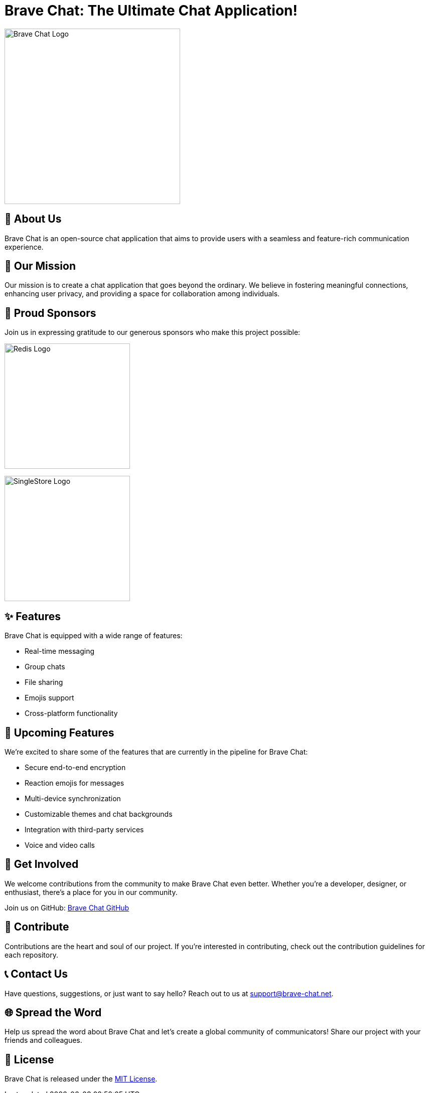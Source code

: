 = Brave Chat: The Ultimate Chat Application!

image::https://avatars.githubusercontent.com/u/117317339?s=400&u=0e4c1c516610f5d91ece8bd294ab75581c71ec22&v=4[Brave Chat Logo, 350]

== 📜 About Us

Brave Chat is an open-source chat application that aims to provide users with a seamless and feature-rich communication experience.

== 🌟 Our Mission

Our mission is to create a chat application that goes beyond the ordinary. We believe in fostering meaningful connections, enhancing user privacy, and providing a space for collaboration among individuals.

== 🤝 Proud Sponsors

Join us in expressing gratitude to our generous sponsors who make this project possible:

image:https://seekvectorlogo.com/wp-content/uploads/2022/02/redis-labs-vector-logo-2022-small.png[Redis Logo, 250]

image:https://assets.stickpng.com/images/62f9006fa8320dd346143be1.png[SingleStore Logo, 250]

== ✨ Features

Brave Chat is equipped with a wide range of features:

- Real-time messaging
- Group chats
- File sharing
- Emojis support
- Cross-platform functionality

== 🚀 Upcoming Features

We're excited to share some of the features that are currently in the pipeline for Brave Chat:

- Secure end-to-end encryption
- Reaction emojis for messages
- Multi-device synchronization
- Customizable themes and chat backgrounds
- Integration with third-party services
- Voice and video calls

== 👥 Get Involved

We welcome contributions from the community to make Brave Chat even better. Whether you're a developer, designer, or enthusiast, there's a place for you in our community.

Join us on GitHub: link:https://github.com/brave-chat[Brave Chat GitHub]

== 👏 Contribute

Contributions are the heart and soul of our project. If you're interested in contributing, check out the contribution guidelines for each repository.

== 📞 Contact Us

Have questions, suggestions, or just want to say hello? Reach out to us at support@brave-chat.net.

== 🌐 Spread the Word

Help us spread the word about Brave Chat and let's create a global community of communicators! Share our project with your friends and colleagues.

== 📄 License

Brave Chat is released under the link:https://github.com/brave-chat/brave-chat/blob/main/LICENSE[MIT License].
